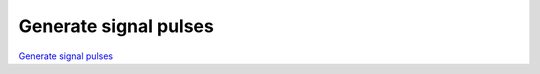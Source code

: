 Generate signal pulses
######################

`Generate signal pulses <http://blog.redpitaya.com/examples-new/generate-signal-pulses/>`_
